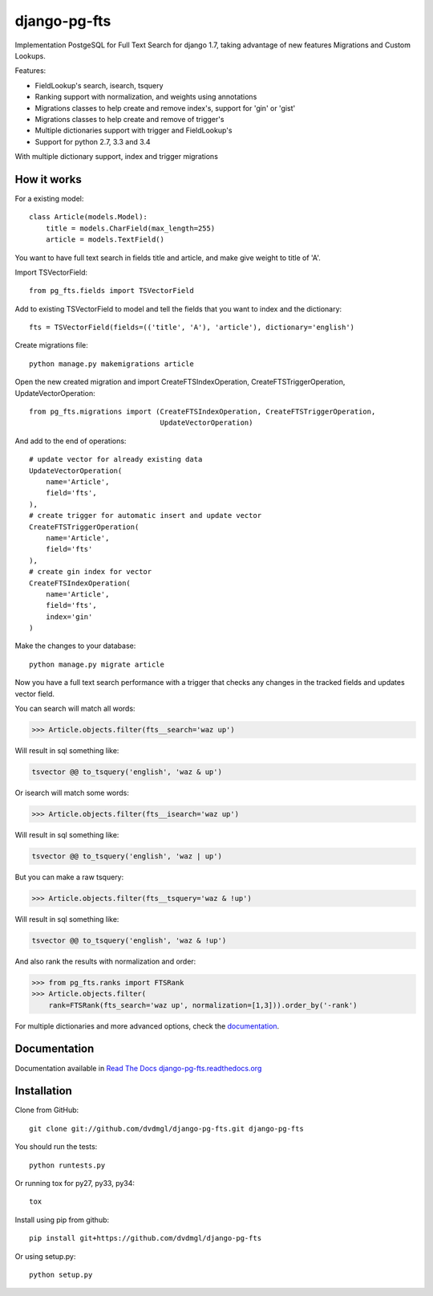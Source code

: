 =============
django-pg-fts
=============

Implementation PostgeSQL for Full Text Search for django 1.7, taking advantage of new features Migrations and Custom Lookups.


Features:

- FieldLookup's search, isearch, tsquery

- Ranking support with normalization, and weights using annotations

- Migrations classes to help create and remove index's, support for 'gin' or 'gist'

- Migrations classes to help create and remove of trigger's

- Multiple dictionaries support with trigger and FieldLookup's

- Support for python 2.7, 3.3 and 3.4


With multiple dictionary support, index and trigger migrations

How it works
------------

For a existing model::

    class Article(models.Model):
        title = models.CharField(max_length=255)
        article = models.TextField()

You want to have full text search in fields title and article, and make give weight to title of 'A'.

Import TSVectorField::

    from pg_fts.fields import TSVectorField

Add to existing TSVectorField to model and tell the fields that you want to index and the dictionary::

    fts = TSVectorField(fields=(('title', 'A'), 'article'), dictionary='english')

Create migrations file::
    
    python manage.py makemigrations article

Open the new created migration and import CreateFTSIndexOperation, CreateFTSTriggerOperation, UpdateVectorOperation::

    from pg_fts.migrations import (CreateFTSIndexOperation, CreateFTSTriggerOperation,
                                   UpdateVectorOperation)

And add to the end of operations::

    # update vector for already existing data
    UpdateVectorOperation(
        name='Article',
        field='fts',    
    ),
    # create trigger for automatic insert and update vector
    CreateFTSTriggerOperation(
        name='Article',
        field='fts'
    ),
    # create gin index for vector
    CreateFTSIndexOperation(
        name='Article',
        field='fts',
        index='gin'
    )

Make the changes to your database::

    python manage.py migrate article

Now you have a full text search performance with a trigger that checks any changes in the tracked fields and updates vector field.

You can search will match all words:

>>> Article.objects.filter(fts__search='waz up')

Will result in sql something like:

.. code-block:: sql

    tsvector @@ to_tsquery('english', 'waz & up')

Or isearch will match some words:

>>> Article.objects.filter(fts__isearch='waz up')

Will result in sql something like:

.. code-block:: sql

    tsvector @@ to_tsquery('english', 'waz | up')

But you can make a raw tsquery:

>>> Article.objects.filter(fts__tsquery='waz & !up')

Will result in sql something like:

.. code-block:: sql

    tsvector @@ to_tsquery('english', 'waz & !up')

And also rank the results with normalization and order:

>>> from pg_fts.ranks import FTSRank
>>> Article.objects.filter(
    rank=FTSRank(fts_search='waz up', normalization=[1,3])).order_by('-rank')

For multiple dictionaries and more advanced options, check the `documentation <http://django-pg-fts.readthedocs.org/>`_.

Documentation
-------------

Documentation available in `Read The Docs django-pg-fts.readthedocs.org <http://django-pg-fts.readthedocs.org/>`_

Installation
------------

Clone from GitHub::
    
    git clone git://github.com/dvdmgl/django-pg-fts.git django-pg-fts

You should run the tests::

    python runtests.py

Or running tox for py27, py33, py34::
    
    tox

Install using pip from github::

    pip install git+https://github.com/dvdmgl/django-pg-fts

Or using setup.py::

    python setup.py

